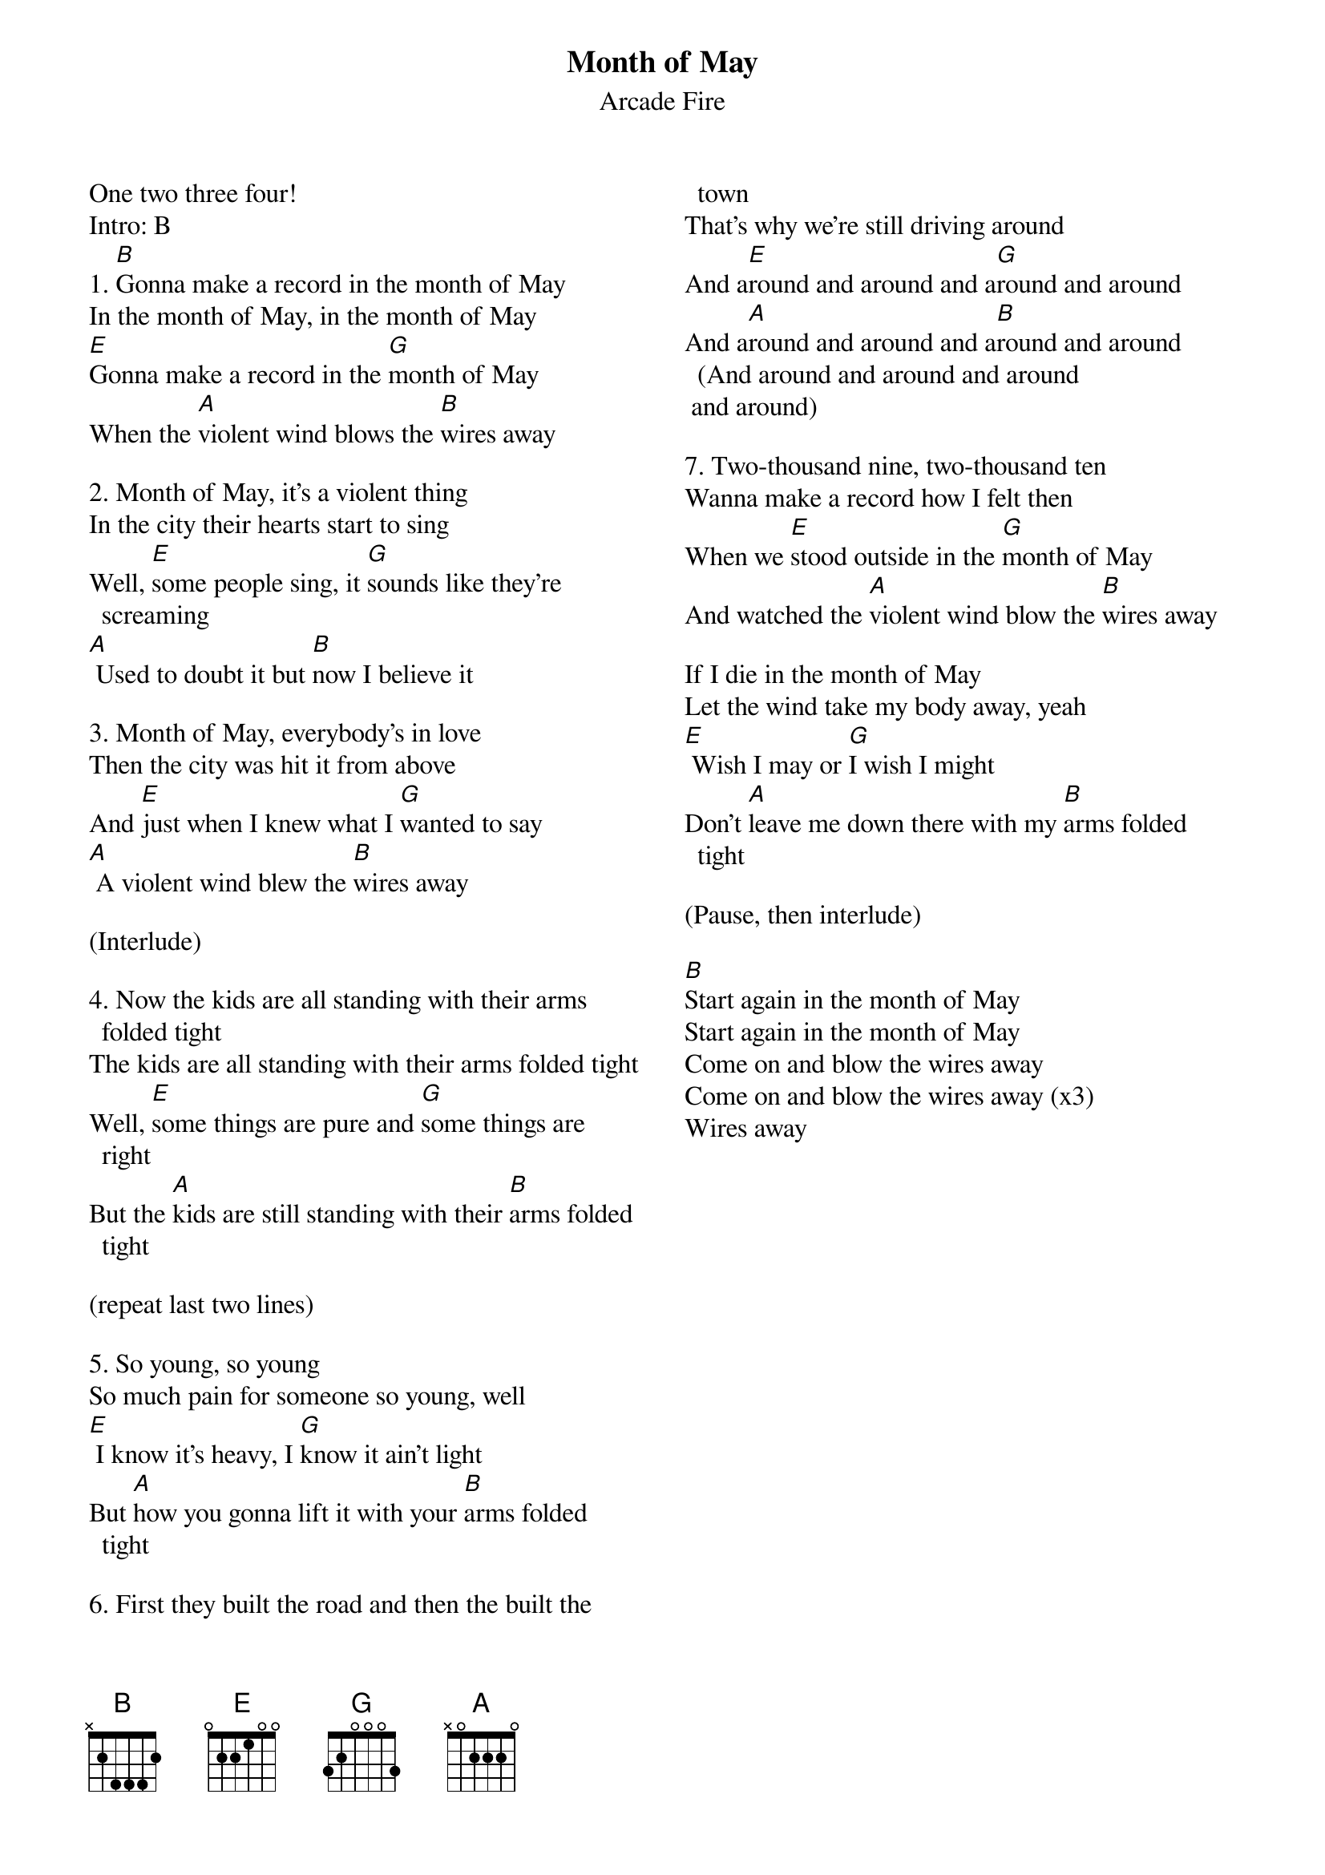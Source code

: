 {title: Month of May}
{subtitle: Arcade Fire}
{columns: 2}

One two three four!
Intro: B
{sov}
1. [B]Gonna make a record in the month of May
In the month of May, in the month of May
[E]Gonna make a record in the [G]month of May
When the [A]violent wind blows the [B]wires away
{eov}

{sov}
2. Month of May, it's a violent thing
In the city their hearts start to sing
Well, [E]some people sing, it [G]sounds like they're screaming
[A] Used to doubt it but [B]now I believe it
{eov}

{sov}
3. Month of May, everybody's in love
Then the city was hit it from above
And [E]just when I knew what I [G]wanted to say
[A] A violent wind blew the [B]wires away
{eov}

(Interlude)

{sov}
4. Now the kids are all standing with their arms folded tight
The kids are all standing with their arms folded tight
Well, [E]some things are pure and [G]some things are right
But the [A]kids are still standing with their [B]arms folded tight
{eov}

(repeat last two lines)

{sov}
5. So young, so young
So much pain for someone so young, well
[E] I know it's heavy, I [G]know it ain't light
But [A]how you gonna lift it with your [B]arms folded tight
{eov}

{sov}
6. First they built the road and then the built the town
That's why we're still driving around
And a[E]round and around and a[G]round and around
And a[A]round and around and a[B]round and around (And around and around and around
 and around)
{eov}

{sov}
7. Two-thousand nine, two-thousand ten
Wanna make a record how I felt then
When we [E]stood outside in the [G]month of May
And watched the [A]violent wind blow the [B]wires away
{eov}

{sov}
If I die in the month of May
Let the wind take my body away, yeah 
[E] Wish I may or [G]I wish I might
Don't [A]leave me down there with my [B]arms folded tight
{eov}

(Pause, then interlude)

[B]Start again in the month of May       
Start again in the month of May       
Come on and blow the wires away       
Come on and blow the wires away (x3)
Wires away
